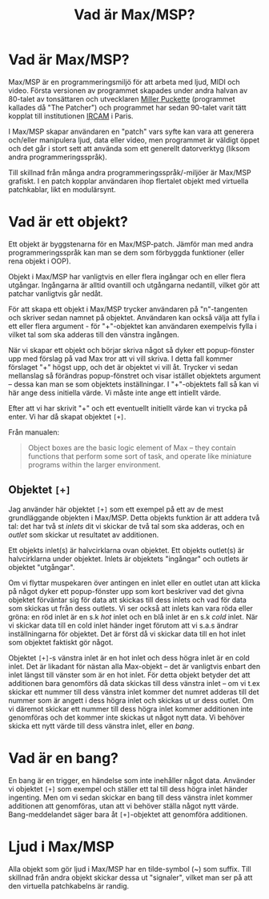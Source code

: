 #+title: Vad är Max/MSP?
* Vad är Max/MSP?
Max/MSP är en programmeringsmiljö för att arbeta med ljud, MIDI och
video. Första versionen av programmet skapades under andra halvan av
80-talet av tonsättaren och utvecklaren [[https://en.wikipedia.org/wiki/Miller_Puckette][Miller Puckette]] (programmet
kallades då "The Patcher") och programmet har sedan 90-talet varit
tätt kopplat till institutionen [[https://en.wikipedia.org/wiki/IRCAM][IRCAM]] i Paris.

I Max/MSP skapar användaren en "patch" vars syfte kan vara att
generera och/eller manipulera ljud, data eller video, men programmet
är väldigt öppet och det går i stort sett att använda som ett
generellt datorverktyg (liksom andra programmeringsspråk).

Till skillnad från många andra programmeringsspråk/-miljöer är Max/MSP
grafiskt. I en patch kopplar användaren ihop flertalet objekt med
virtuella patchkablar, likt en modulärsynt.

* Vad är ett objekt?
Ett objekt är byggstenarna för en Max/MSP-patch. Jämför man med andra
programmeringsspråk kan man se dem som förbyggda funktioner (eller
rena objekt i OOP).

Objekt i Max/MSP har vanligtvis en eller flera ingångar och en eller
flera utgångar. Ingångarna är alltid ovantill och utgångarna
nedantill, vilket gör att patchar vanligtvis går nedåt.

För att skapa ett objekt i Max/MSP trycker användaren på "n"-tangenten
och skriver sedan namnet på objektet. Användaren kan också välja att
fylla i ett eller flera argument - för "+"-objektet kan användaren
exempelvis fylla i vilket tal som ska adderas till den vänstra
ingången.

När vi skapar ett objekt och börjar skriva något så dyker ett
popup-fönster upp med förslag på vad Max tror att vi vill skriva. I
detta fall kommer förslaget "+" högst upp, och det är objektet vi vill
åt. Trycker vi sedan mellanslag så förändras popup-fönstret och visar
istället objektets argument -- dessa kan man se som objektets
inställningar. I "+"-objektets fall så kan vi här ange dess initiella
värde. Vi måste inte ange ett intiellt värde.

Efter att vi har skrivit "+" och ett eventuellt initiellt värde kan vi
trycka på enter. Vi har då skapat objektet =[+]=.

Från manualen:

#+begin_quote
Object boxes are the basic logic element of Max – they contain
functions that perform some sort of task, and operate like miniature
programs within the larger environment.
#+end_quote

** Objektet =[+]=
Jag använder här objektet =[+]= som ett exempel på ett av de mest
grundläggande objekten i Max/MSP. Detta objekts funktion är att addera
två tal: det har två st /inlets/ dit vi skickar de två tal som ska
adderas, och en /outlet/ som skickar ut resultatet av additionen.

Ett objekts inlet(s) är halvcirklarna ovan objektet. Ett objekts
outlet(s) är halvcirklarna under objektet. Inlets är objektets
"ingångar" och outlets är objektet "utgångar".

Om vi flyttar muspekaren över antingen en inlet eller en outlet utan
att klicka på något dyker ett popup-fönster upp som kort beskriver vad
det givna objektet förväntar sig för data att skickas till dess inlets
och vad för data som skickas ut från dess outlets. Vi ser också att
inlets kan vara röda eller gröna: en röd inlet är en s.k /hot/ inlet
och en blå inlet är en s.k /cold/ inlet. När vi skickar data till en
cold inlet händer inget förutom att vi s.a.s ändrar inställningarna
för objektet. Det är först då vi skickar data till en hot inlet som
objektet faktiskt gör något.

Objektet =[+]=-s vänstra inlet är en hot inlet och dess högra inlet är
en cold inlet. Det är likadant för nästan alla Max-objekt -- det är
vanligtvis enbart den inlet längst till vänster som är en hot
inlet. För detta objekt betyder det att additionen bara genomförs då
data skickas till dess vänstra inlet -- om vi t.ex skickar ett nummer
till dess vänstra inlet kommer det numret adderas till det nummer som
är angett i dess högra inlet och skickas ut ur dess outlet. Om vi
däremot skickar ett nummer till dess högra inlet kommer additionen
inte genomföras och det kommer inte skickas ut något nytt data. Vi
behöver skicka ett nytt värde till dess vänstra inlet, eller en /bang/.

# ** Datatyper i Max/MSP
# + bang :: en av de viktigaste datatyperna inom Max/MSP. De allra
#   flesta objekt tolkar en bang genom att genomföra sin
#   "huvuduppgift" - skickar man bang till en messagebox så skickas
#   meddelandet; skickar man en bang till ett "f"-objekt skickas talet
#   som är sparat i objektet.
# + heltal :: representeras visuellt med ett "number"-objekt.
# + flyttal :: representeras visuellt med ett "number"-objekt.
# + symbol :: text i en messagebox
# + lista :: en samling data, kan representeras i en messagebox
# + signal :: ljud

* Vad är en bang?
En bang är en trigger, en händelse som inte inehåller något
data. Använder vi objektet =[+]= som exempel och ställer ett tal till
dess högra inlet händer ingenting. Men om vi sedan skickar en bang
till dess vänstra inlet kommer additionen att genomföras, utan att vi
behöver ställa något nytt värde. Bang-meddelandet säger bara åt
=[+]=-objektet att genomföra additionen.

* Ljud i Max/MSP
Alla objekt som gör ljud i Max/MSP har en tilde-symbol (~) som
suffix. Till skillnad från andra objekt skickar dessa ut "signaler",
vilket man ser på att den virtuella patchkabelns är randig.
